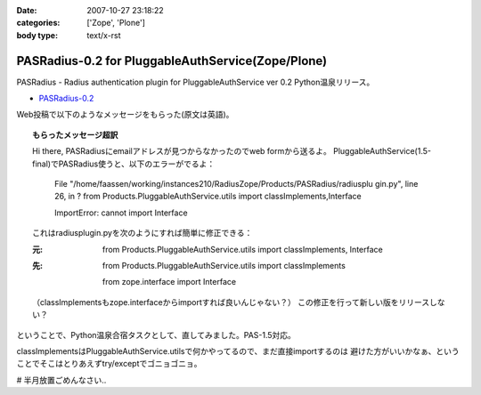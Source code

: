 :date: 2007-10-27 23:18:22
:categories: ['Zope', 'Plone']
:body type: text/x-rst

==================================================
PASRadius-0.2 for PluggableAuthService(Zope/Plone)
==================================================

PASRadius - Radius authentication plugin for PluggableAuthService ver 0.2 Python温泉リリース。

- `PASRadius-0.2`_　

Web投稿で以下のようなメッセージをもらった(原文は英語)。

.. Topic:: もらったメッセージ超訳

  Hi there, PASRadiusにemailアドレスが見つからなかったのでweb formから送るよ。
  PluggableAuthService(1.5-final)でPASRadius使うと、以下のエラーがでるよ：
  
    File "/home/faassen/working/instances210/RadiusZope/Products/PASRadius/radiusplu gin.py", line 26,
    in ? from Products.PluggableAuthService.utils import classImplements,Interface

    ImportError: cannot import Interface
  
  これはradiusplugin.pyを次のようにすれば簡単に修正できる：
  
  :元:
      from Products.PluggableAuthService.utils import classImplements, Interface
  
  :先:
      from Products.PluggableAuthService.utils import classImplements

      from zope.interface import Interface
  
  （classImplementsもzope.interfaceからimportすれば良いんじゃない？）
  この修正を行って新しい版をリリースしない？

ということで、Python温泉合宿タスクとして、直してみました。PAS-1.5対応。

classImplementsはPluggableAuthService.utilsで何かやってるので、まだ直接importするのは
避けた方がいいかなぁ、ということでそこはとりあえずtry/exceptでゴニョゴニョ。

# 半月放置ごめんなさい..

.. _`PASRadius-0.2`: http://www.zope.org/Members/shimizukawa/PASRadius



.. :extend type: text/html
.. :extend:
